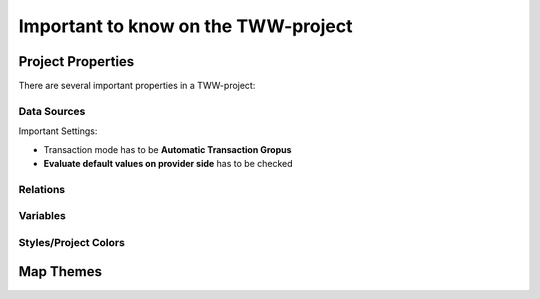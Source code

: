 Important to know on the TWW-project
====================================

Project Properties
------------------
There are several important properties in a TWW-project:

.. figure:: images/project_properties.jpg

Data Sources
^^^^^^^^^^^^
Important Settings:

* Transaction mode has to be **Automatic Transaction Gropus**

* **Evaluate default values on provider side** has to be checked

.. figure:: images/properties_datasources.jpg

Relations
^^^^^^^^^^^^

Variables
^^^^^^^^^^

Styles/Project Colors
^^^^^^^^^^^^^^^^^^^^^

Map Themes
----------

